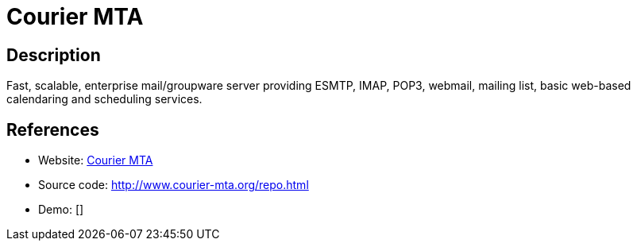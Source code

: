 = Courier MTA

:Name:          Courier MTA
:Language:      Courier MTA
:License:       GPL-3.0
:Topic:         Communication systems
:Category:      Email
:Subcategory:   Mail Transfer Agents

// END-OF-HEADER. DO NOT MODIFY OR DELETE THIS LINE

== Description

Fast, scalable, enterprise mail/groupware server providing ESMTP, IMAP, POP3, webmail, mailing list, basic web-based calendaring and scheduling services.

== References

* Website: http://www.courier-mta.org/[Courier MTA]
* Source code: http://www.courier-mta.org/repo.html[http://www.courier-mta.org/repo.html]
* Demo: []
